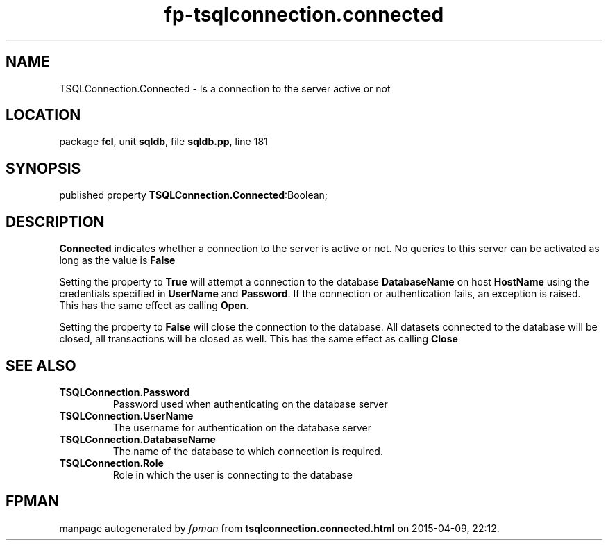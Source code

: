 .\" file autogenerated by fpman
.TH "fp-tsqlconnection.connected" 3 "2014-03-14" "fpman" "Free Pascal Programmer's Manual"
.SH NAME
TSQLConnection.Connected - Is a connection to the server active or not
.SH LOCATION
package \fBfcl\fR, unit \fBsqldb\fR, file \fBsqldb.pp\fR, line 181
.SH SYNOPSIS
published property  \fBTSQLConnection.Connected\fR:Boolean;
.SH DESCRIPTION
\fBConnected\fR indicates whether a connection to the server is active or not. No queries to this server can be activated as long as the value is \fBFalse\fR 

Setting the property to \fBTrue\fR will attempt a connection to the database \fBDatabaseName\fR on host \fBHostName\fR using the credentials specified in \fBUserName\fR and \fBPassword\fR. If the connection or authentication fails, an exception is raised. This has the same effect as calling \fBOpen\fR.

Setting the property to \fBFalse\fR will close the connection to the database. All datasets connected to the database will be closed, all transactions will be closed as well. This has the same effect as calling \fBClose\fR


.SH SEE ALSO
.TP
.B TSQLConnection.Password
Password used when authenticating on the database server
.TP
.B TSQLConnection.UserName
The username for authentication on the database server
.TP
.B TSQLConnection.DatabaseName
The name of the database to which connection is required.
.TP
.B TSQLConnection.Role
Role in which the user is connecting to the database

.SH FPMAN
manpage autogenerated by \fIfpman\fR from \fBtsqlconnection.connected.html\fR on 2015-04-09, 22:12.

